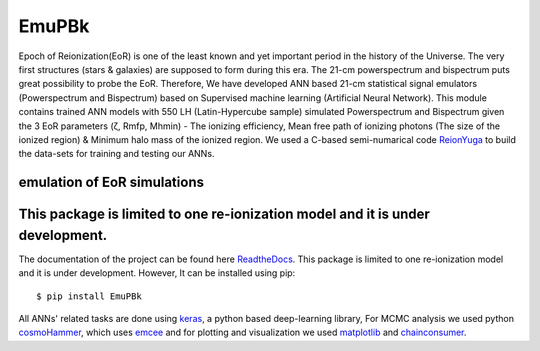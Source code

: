 ======
EmuPBk
======



.. image:: https://badge.fury.io/py/EmuPBk.png/
    :target: http://badge.fury.io/py/EmuPBk/

.. image:: https://img.shields.io/pypi/l/ansicolortags.svg
   :target: https://pypi.python.org/pypi/ansicolortags/

.. image:: https://readthedocs.org/projects/emupbk/badge/?version=latest&style=for-the-badge
            :target: https://emupbk.readthedocs.io/en/latest/?badge=latest
.. image:: http://ForTheBadge.com/images/badges/made-with-python.svg
   :target: https://www.python.org/



Epoch of Reionization(EoR) is one of the least known and yet important period
in the history of the Universe. The very first structures (stars & galaxies) are supposed to
form during this era. The 21-cm powerspectrum and bispectrum puts great possibility to probe the EoR.
Therefore, We have developed ANN based 21-cm statistical signal emulators (Powerspectrum and Bispectrum) based on
Supervised machine learning (Artificial Neural Network).
This module contains trained ANN models with 550 LH (Latin-Hypercube sample) simulated
Powerspectrum and Bispectrum given the 3 EoR parameters (ζ, Rmfp, Mhmin) - The ionizing efficiency,
Mean free path of ionizing photons (The size of the ionized region) & Minimum halo mass of the ionized region.
We used a C-based semi-numarical code `ReionYuga <https://github.com/rajeshmondal18/ReionYuga>`_
to build the data-sets for training and testing our ANNs.

emulation of EoR simulations
----------------------------




..  image:: /docs/source/Pk_pred.gif

This package is limited to one re-ionization model and it is under development.
-------------------------------------------------------------------------------
The documentation of the project can be found here `ReadtheDocs <https://emupbk.readthedocs.io/en/latest/>`_.
This package is limited to one re-ionization model and it is under development.
However, It can be installed using pip:

::


    $ pip install EmuPBk

::

 
All ANNs' related tasks are done using `keras <https://keras.io/>`_, a python based deep-learning library,
For MCMC analysis we used python `cosmoHammer <http://cosmo-docs.phys.ethz.ch/cosmoHammer/>`_, which uses 
`emcee <https://emcee.readthedocs.io/en/stable/>`_
and for plotting and visualization we used `matplotlib <https://matplotlib.org>`_ and `chainconsumer <https://samreay.github.io/ChainConsumer/>`_.
 

 
